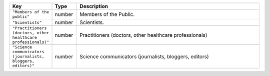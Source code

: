.. list-table:: 
   :widths: 10 10 80
   :header-rows: 1

   * - Key
     - Type
     - Description
   * - ``"Members of the public"``
     - number
     - Members of the Public.
   * - ``"Scientists"``
     - number
     - Scientists.
   * - ``"Practitioners (doctors, other healthcare professionals)"``
     - number
     - Practitioners (doctors, other healthcare professionals)
   * - ``"Science communicators (journalists, bloggers, editors)"``
     - number
     - Science communicators (journalists, bloggers, editors)
